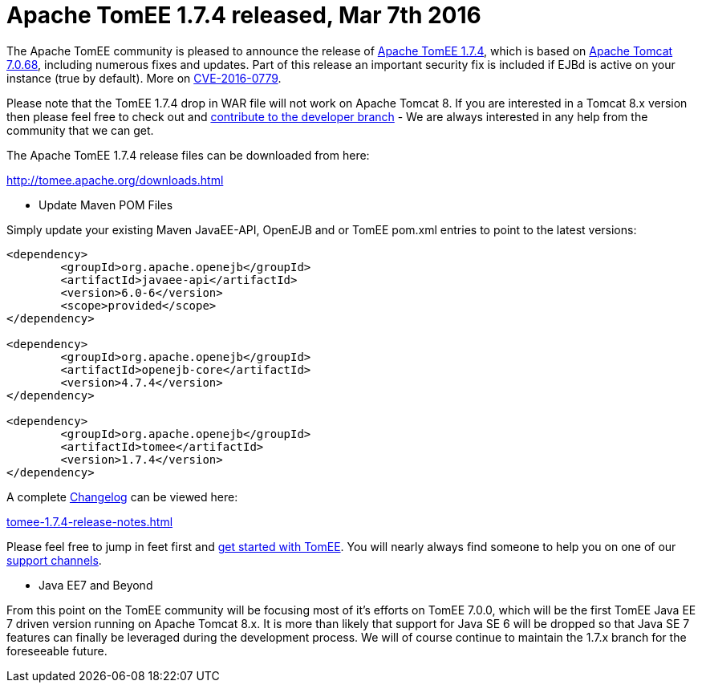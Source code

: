 = Apache TomEE 1.7.4 released, Mar 7th 2016

The Apache TomEE community is pleased to announce the release of http://tomee.apache.org/downloads.html[Apache TomEE 1.7.4], which is based on http://tomcat.apache.org/tomcat-7.0-doc/index.html[Apache Tomcat 7.0.68], including numerous fixes and updates.
Part of this release an important security fix is included if EJBd is active on your instance (true by default).
More on xref:security/tomee.adoc[CVE-2016-0779].

Please note that the TomEE 1.7.4 drop in WAR file will not work on Apache Tomcat 8.
If you are interested in a Tomcat 8.x version then please feel free to check out and xref:contribute.adoc[contribute to the developer branch] - We are always interested in any help from the community that we can get.

The Apache TomEE 1.7.4 release files can be downloaded from here:

xref:download-ng.adoc[http://tomee.apache.org/downloads.html]

*** Update Maven POM Files

Simply update your existing Maven JavaEE-API, OpenEJB and or TomEE pom.xml entries to point to the latest versions:

....
<dependency>
	<groupId>org.apache.openejb</groupId>
	<artifactId>javaee-api</artifactId>
	<version>6.0-6</version>
	<scope>provided</scope>
</dependency>

<dependency>
	<groupId>org.apache.openejb</groupId>
	<artifactId>openejb-core</artifactId>
	<version>4.7.4</version>
</dependency>

<dependency>
	<groupId>org.apache.openejb</groupId>
	<artifactId>tomee</artifactId>
	<version>1.7.4</version>
</dependency>
....

A complete xref:tomee-1.7.4-release-notes.adoc[Changelog] can be viewed here:

xref:tomee-1.7.4-release-notes.adoc[tomee-1.7.4-release-notes.html]

Please feel free to jump in feet first and xref:docs.adoc[get started with TomEE].
You will nearly always find someone to help you on one of our xref:support.adoc[support channels].

*** Java EE7 and Beyond

From this point on the TomEE community will be focusing most of it's efforts on TomEE 7.0.0, which will be the first TomEE Java EE 7 driven version running on Apache Tomcat 8.x.
It is more than likely that support for Java SE 6 will be dropped so that Java SE 7 features can finally be leveraged during the development process.
We will of course continue to maintain the 1.7.x branch for the foreseeable future.
